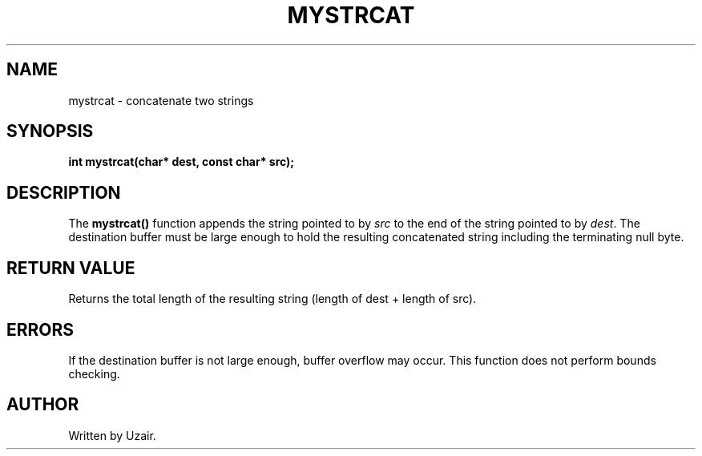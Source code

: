 .TH MYSTRCAT 3 "September 2025" "libmyutils" "Library Functions"
.SH NAME
mystrcat \- concatenate two strings
.SH SYNOPSIS
.B int mystrcat(char* dest, const char* src);
.SH DESCRIPTION
The
.B mystrcat()
function appends the string pointed to by \fIsrc\fR to the end of the string pointed to by \fIdest\fR.
The destination buffer must be large enough to hold the resulting concatenated string including the terminating null byte.
.SH RETURN VALUE
Returns the total length of the resulting string (length of dest + length of src).
.SH ERRORS
If the destination buffer is not large enough, buffer overflow may occur. This function does not perform bounds checking.
.SH AUTHOR
Written by Uzair.
